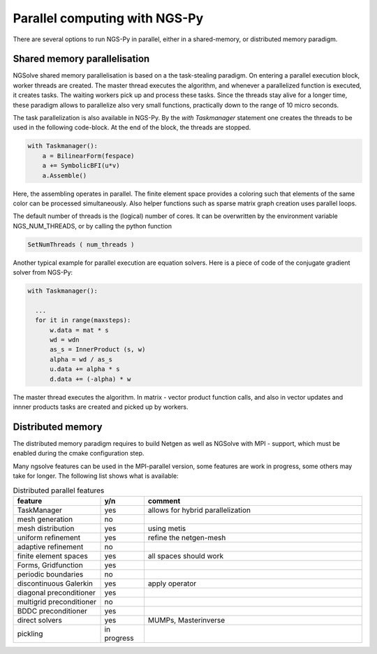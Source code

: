 Parallel computing with NGS-Py
==============================

There are several options to run NGS-Py in parallel, either in a shared-memory, or distributed memory paradigm.

Shared memory parallelisation
^^^^^^^^^^^^^^^^^^^^^^^^^^^^^

NGSolve shared memory parallelisation is based on a the task-stealing
paradigm. On entering a parallel execution block, worker threads are
created. The master thread executes the algorithm, and whenever a
parallelized function is executed, it creates tasks. The waiting
workers pick up and process these tasks. Since the threads stay alive
for a longer time, these paradigm allows to parallelize also very
small functions, practically down to the range of 10 micro seconds.

The task parallelization is also available in NGS-Py. By the *with
Taskmanager* statement one creates the threads to be used in the
following code-block. At the end of the block, the threads are stopped.


.. code-block:: python

                with Taskmanager():
                    a = BilinearForm(fespace)
                    a += SymbolicBFI(u*v)
                    a.Assemble()

                    
Here, the assembling operates in parallel. The finite element space
provides a coloring such that elements of the same color can be
processed simultaneously. Also helper functions such as sparse matrix
graph creation uses parallel loops.

The default number of threads is the (logical) number of cores.
It can be overwritten by the environment variable NGS_NUM_THREADS,
or by calling the python function

.. code-block:: python

                SetNumThreads ( num_threads )


Another typical example for parallel execution are equation
solvers. Here is a piece of code of the conjugate gradient solver from
NGS-Py:

.. code-block:: python

                with Taskmanager():

                  ...
                  for it in range(maxsteps):
                      w.data = mat * s
                      wd = wdn
                      as_s = InnerProduct (s, w)
                      alpha = wd / as_s
                      u.data += alpha * s
                      d.data += (-alpha) * w


The master thread executes the algorithm. In matrix - vector product
function calls, and also in vector updates and innner products tasks
are created and picked up by workers. 
        


Distributed memory
^^^^^^^^^^^^^^^^^^


The distributed memory paradigm requires to build Netgen as well as NGSolve with MPI - support, which must be enabled during the cmake configuration step. 

Many ngsolve features can be used in the MPI-parallel version, some
features are work in progress, some others may take for longer. The
following list shows what is available:

.. csv-table:: Distributed parallel features
               :header: feature , y/n , comment
               :widths:  20,10,50

               TaskManager, yes, allows for hybrid parallelization
               mesh generation, no,
               mesh distribution, yes, using metis
               uniform refinement, yes,  refine the netgen-mesh
               adaptive refinement, no,
               finite element spaces, yes, all spaces should work
               "Forms, Gridfunction", yes
               periodic boundaries, no
               discontinuous Galerkin, yes, apply operator
               diagonal preconditioner, yes
               multigrid preconditioner, no
               BDDC preconditioner, yes
               direct solvers, yes, "MUMPs, Masterinverse"
               pickling, in progress
               

